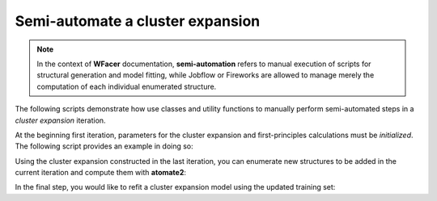 .. _Semi-automate a basic cluster expansion :

=================================
Semi-automate a cluster expansion
=================================

.. note:: In the context of **WFacer** documentation, **semi-automation** refers to manual execution of scripts for structural generation
 and model fitting, while Jobflow or Fireworks are allowed to manage merely the computation
 of each individual enumerated structure.

The following scripts demonstrate how use classes and utility functions to manually perform semi-automated steps
in a *cluster expansion* iteration.

At the beginning first iteration, parameters for the cluster expansion and first-principles calculations
must be *initialized*. The following script provides an example in doing so:

.. literalinclude :: initialize.py
   :language: python

Using the cluster expansion constructed in the last iteration, you can enumerate new structures to
be added in the current iteration and compute them with **atomate2**:

.. literalinclude :: generate.py
   :language: python

In the final step, you would like to refit a cluster expansion model using the updated training set:

.. literalinclude :: fit_model.py
   :language: python
